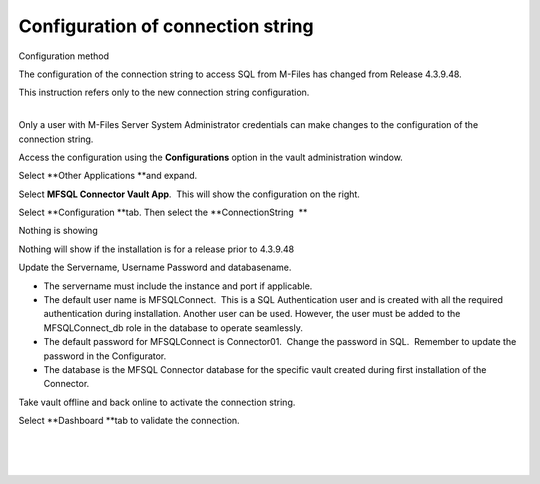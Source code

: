 Configuration of connection string
==================================

.. container:: confluence-information-macro confluence-information-macro-note

   Configuration method

   .. container:: confluence-information-macro-body

      The configuration of the connection string to access SQL from
      M-Files has changed from Release 4.3.9.48.

      This instruction refers only to the new connection string
      configuration.

| 

Only a user with M-Files Server System Administrator credentials can
make changes to the configuration of the connection string.

Access the configuration using the \ **Configurations** option in the
vault administration window.

Select \ **Other Applications **\ and expand.

Select \ **MFSQL Connector Vault App**.  This will show the
configuration on the right.

Select \ **Configuration **\ tab. Then select the **ConnectionString  **

.. container:: confluence-information-macro confluence-information-macro-warning

   Nothing is showing

   .. container:: confluence-information-macro-body

      Nothing will show if the installation is for a release prior to
      4.3.9.48

Update the Servername, Username Password and databasename. 

-  The servername must include the instance and port if applicable.  
-  The default user name is MFSQLConnect.  This is a SQL Authentication
   user and is created with all the required authentication during
   installation. Another user can be used. However, the user must be
   added to the MFSQLConnect_db role in the database to operate
   seamlessly.
-  The default password for MFSQLConnect is Connector01.  Change the
   password in SQL.  Remember to update the password in the
   Configurator.
-  The database is the MFSQL Connector database for the specific vault
   created during first installation of the Connector.

Take vault offline and back online to activate the connection string.

Select \ **Dashboard **\ tab to validate the connection.

| 

| 

| 
